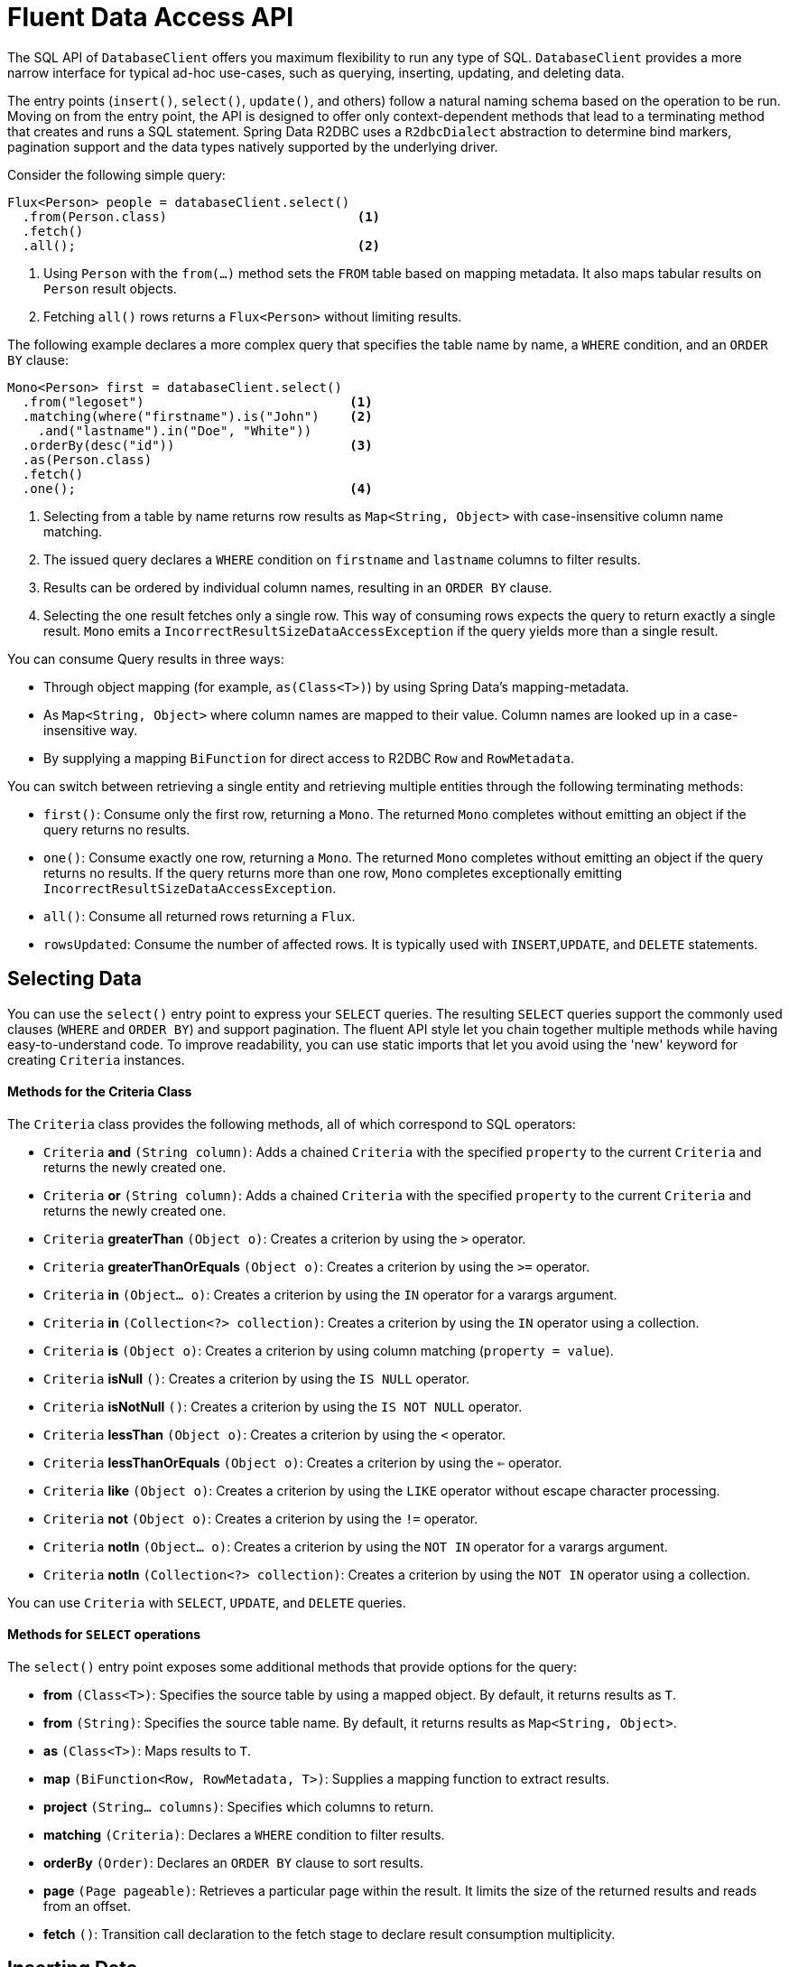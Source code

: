 [[r2dbc.datbaseclient.fluent-api]]
= Fluent Data Access API

The SQL API of `DatabaseClient` offers you maximum flexibility to run any type of SQL.
`DatabaseClient` provides a more narrow interface for typical ad-hoc use-cases, such as querying, inserting, updating, and deleting data.

The entry points (`insert()`, `select()`, `update()`, and others) follow a natural naming schema based on the operation to be run.
Moving on from the entry point, the API is designed to offer only context-dependent methods that lead to a terminating method that creates and runs a SQL statement.
Spring Data R2DBC uses a `R2dbcDialect` abstraction to determine bind markers, pagination support and the data types natively supported by the underlying driver.

Consider the following simple query:

====
[source,java]
----
Flux<Person> people = databaseClient.select()
  .from(Person.class)                         <1>
  .fetch()
  .all();                                     <2>
----
<1> Using `Person` with the `from(…)` method sets the `FROM` table based on mapping metadata.
It also maps tabular results on `Person` result objects.
<2> Fetching `all()` rows returns a `Flux<Person>` without limiting results.
====

The following example declares a more complex query that specifies the table name by name, a `WHERE` condition, and an `ORDER BY` clause:

====
[source,java]
----
Mono<Person> first = databaseClient.select()
  .from("legoset")                           <1>
  .matching(where("firstname").is("John")    <2>
    .and("lastname").in("Doe", "White"))
  .orderBy(desc("id"))                       <3>
  .as(Person.class)
  .fetch()
  .one();                                    <4>
----
<1> Selecting from a table by name returns row results as `Map<String, Object>` with case-insensitive column name matching.
<2> The issued query declares a `WHERE` condition on `firstname` and `lastname` columns to filter results.
<3> Results can be ordered by individual column names, resulting in an `ORDER BY` clause.
<4> Selecting the one result fetches only a single row. This way of consuming rows expects the query to return exactly a single result.
`Mono` emits a `IncorrectResultSizeDataAccessException` if the query yields more than a single result.
====

You can consume Query results in three ways:

* Through object mapping (for example, `as(Class<T>)`) by using Spring Data's mapping-metadata.
* As `Map<String, Object>` where column names are mapped to their value. Column names are looked up in a case-insensitive way.
* By supplying a mapping `BiFunction` for direct access to R2DBC `Row` and `RowMetadata`.

You can switch between retrieving a single entity and retrieving multiple entities through the following terminating methods:

* `first()`: Consume only the first row, returning a `Mono`.
The returned `Mono` completes without emitting an object if the query returns no results.
* `one()`: Consume exactly one row, returning a `Mono`.
The returned `Mono` completes without emitting an object if the query returns no results.
If the query returns more than one row, `Mono` completes exceptionally emitting `IncorrectResultSizeDataAccessException`.
* `all()`: Consume all returned rows returning a `Flux`.
* `rowsUpdated`: Consume the number of affected rows.
It is typically used with `INSERT`,`UPDATE`, and `DELETE` statements.

[[r2dbc.datbaseclient.fluent-api.select]]
== Selecting Data

You can use the `select()` entry point to express your `SELECT` queries.
The resulting `SELECT` queries support the commonly used clauses (`WHERE` and `ORDER BY`) and support pagination.
The fluent API style let you chain together multiple methods while having easy-to-understand code.
To improve readability, you can use static imports that let you avoid using the 'new' keyword for creating `Criteria` instances.

[r2dbc.datbaseclient.fluent-api.criteria]]
==== Methods for the Criteria Class

The `Criteria` class provides the following methods, all of which correspond to SQL operators:

* `Criteria` *and* `(String column)`: Adds a chained `Criteria` with the specified `property` to the current `Criteria` and returns the newly created one.
* `Criteria` *or* `(String column)`: Adds a chained `Criteria` with the specified `property` to the current `Criteria` and returns the newly created one.
* `Criteria` *greaterThan* `(Object o)`: Creates a criterion by using the `>` operator.
* `Criteria` *greaterThanOrEquals* `(Object o)`: Creates a criterion by using the `>=` operator.
* `Criteria` *in* `(Object... o)`: Creates a criterion by using the `IN` operator for a varargs argument.
* `Criteria` *in* `(Collection<?> collection)`: Creates a criterion by using the `IN` operator using a collection.
* `Criteria` *is* `(Object o)`: Creates a criterion by using column matching (`property = value`).
* `Criteria` *isNull* `()`: Creates a criterion by using the `IS NULL` operator.
* `Criteria` *isNotNull* `()`: Creates a criterion by using the `IS NOT NULL` operator.
* `Criteria` *lessThan* `(Object o)`: Creates a criterion by using the `<` operator.
* `Criteria` *lessThanOrEquals* `(Object o)`: Creates a criterion by using the `<=` operator.
* `Criteria` *like* `(Object o)`: Creates a criterion by using the `LIKE` operator without escape character processing.
* `Criteria` *not* `(Object o)`: Creates a criterion by using the `!=` operator.
* `Criteria` *notIn* `(Object... o)`: Creates a criterion by using the `NOT IN` operator for a varargs argument.
* `Criteria` *notIn* `(Collection<?> collection)`: Creates a criterion by using the `NOT IN` operator using a collection.

You can use `Criteria` with `SELECT`, `UPDATE`, and `DELETE` queries.

[r2dbc.datbaseclient.fluent-api.select.methods]]
==== Methods for `SELECT` operations

The `select()` entry point exposes some additional methods that provide options for the query:

* *from* `(Class<T>)`: Specifies the source table by using a mapped object.
By default, it returns results as `T`.
* *from* `(String)`: Specifies the source table name.
By default, it returns results as `Map<String, Object>`.
* *as* `(Class<T>)`: Maps results to `T`.
* *map* `(BiFunction<Row, RowMetadata, T>)`: Supplies a mapping function to extract results.
* *project* `(String... columns)`: Specifies which columns to return.
* *matching* `(Criteria)`: Declares a `WHERE` condition to filter results.
* *orderBy* `(Order)`: Declares an `ORDER BY` clause to sort results.
* *page* `(Page pageable)`: Retrieves a particular page within the result.
It limits the size of the returned results and reads from an offset.
* *fetch* `()`: Transition call declaration to the fetch stage to declare result consumption multiplicity.

[[r2dbc.datbaseclient.fluent-api.insert]]
== Inserting Data

You can use the `insert()` entry point to insert data. Similar to `select()`, `insert()` allows free-form and mapped object inserts.

Consider the following simple typed insert operation:

====
[source,java]
----
Mono<Void> insert = databaseClient.insert()
        .into(Person.class)                       <1>
        .using(new Person(…))                     <2>
        .then();                                  <3>
----
<1> Using `Person` with the `into(…)` method sets the `INTO` table, based on mapping metadata.
It also prepares the insert statement to accept `Person` objects for inserting.
<2> Provide a scalar `Person` object.
Alternatively, you can supply a `Publisher` to execute a stream of `INSERT` statements.
This method extracts all non-`null` values and inserts them.
<3> Use `then()` to insert an object without consuming further details.
Modifying statements allow consumption of the number of affected rows or tabular results for consuming generated keys.
====

Inserts also support untyped operations, as the following example shows:

====
[source,java]
----
Mono<Void> insert = databaseClient.insert()
        .into("person")                           <1>
        .value("firstname", "John")               <2>
        .nullValue("lastname")                    <3>
        .then();                                  <4>
----
<1> Start an insert into the `person` table.
<2> Provide a non-null value for  `firstname`.
<3> Set `lastname` to `null`.
<3> Use `then()` to insert an object without consuming further details.
Modifying statements allow consumption of the number of affected rows or tabular results for consuming generated keys.
====

[r2dbc.datbaseclient.fluent-api.insert.methods]]
==== Methods for INSERT operations

The `insert()` entry point exposes the following additional methods to provide options for the operation:

* *into* `(Class<T>)`: Specifies the target table using a mapped object.
By default, it returns results as `T`.
* *into* `(String)`: Specifies the target table name.
By default, it returns results as `Map<String, Object>`.
* *using* `(T)`: Specifies the object to insert.
* *using* `(Publisher<T>)`: Accepts a stream of objects to insert.
* *table* `(String)`: Overrides the target table name.
* *value* `(String, Object)`: Provides a column value to insert.
* *nullValue* `(String)`: Provides a null value to insert.
* *map* `(BiFunction<Row, RowMetadata, T>)`: Supplies a mapping function to extract results.
* *then* `()`: Executes `INSERT` without consuming any results.
* *fetch* `()`: Transition call declaration to the fetch stage to declare result consumption multiplicity.

[[r2dbc.datbaseclient.fluent-api.update]]
== Updating Data

You can use the `update()` entry point to update rows.
Updating data starts by specifying the table to update by accepting `Update` specifying assignments.
It also accepts `Criteria` to create a `WHERE` clause.

Consider the following simple typed update operation:

====
[source,java]
----
Person modified = …

Mono<Void> update = databaseClient.update()
  .table(Person.class)                      <1>
  .using(modified)                          <2>
  .then();                                  <3>
----
<1> Using `Person` with the `table(…)` method sets the table to update based on mapping metadata.
<2> Provide a scalar `Person` object value.
`using(…)` accepts the modified object and derives primary keys and updates all column values.
<3> Use `then()` to update the rows of an object without consuming further details.
Modifying statements also allow consumption of the number of affected rows.
====

Update also supports untyped operations, as the following example shows:

====
[source,java]
----
Mono<Void> update = databaseClient.update()
  .table("person")                           <1>
  .using(Update.update("firstname", "Jane")) <2>
  .matching(where("firstname").is("John"))   <3>
  .then();                                   <4>
----
<1> Update the `person` table.
<2> Provide a, `Update` definition of which columns to update.
<3> The issued query declares a `WHERE` condition on `firstname` columns to filter the rows to update.
<4> Use `then()` to update the rows of an object without consuming further details.
Modifying statements also allow consumption of the number of affected rows.
====

[r2dbc.datbaseclient.fluent-api.update.methods]]
==== Methods for UPDATE operations

The `update()` entry point exposes the following additional methods to provide options for the operation:

* *table* `(Class<T>)`: Specifies the target table byusing a mapped object.
Returns results by default as `T`.
* *table* `(String)`: Specifies the target table name.
By default, it returns results as `Map<String, Object>`.
* *using* `(T)`Specifies the object to update.
It derives criteria itself.
* *using* `(Update)`: Specifies the update definition.
* *matching* `(Criteria)`: Declares a `WHERE` condition to indicate which rows to update.
* *then* `()`: Runs the `UPDATE` without consuming any results.
* *fetch* `()`: Transition call declaration to the fetch stage to fetch the number of updated rows.

[[r2dbc.datbaseclient.fluent-api.delete]]
== Deleting Data

You can use the `delete()` entry point to delete rows.
Removing data starts with a specification of the table to delete from and, optionally, accepts a `Criteria` to create a `WHERE` clause.

Consider the following simple insert operation:

====
[source,java]
----
Mono<Void> delete = databaseClient.delete()
  .from(Person.class)                       <1>
  .matching(where("firstname").is("John")   <2>
    .and("lastname").in("Doe", "White"))
  .then();                                  <3>
----
<1> Using `Person` with the `from(…)` method sets the `FROM` table, based on mapping metadata.
<2> The issued query declares a `WHERE` condition on `firstname` and `lastname` columns to filter rows to delete.
<3> Use `then()` to delete rows from an object without consuming further details.
Modifying statements also allow consumption of the number of affected rows.
====

[r2dbc.datbaseclient.fluent-api.delete.methods]]
==== Methods for DELETE operations

The `delete()` entry point exposes the following additional methods to provide options for the operation:

* *from* `(Class<T>)`: Specifies the target table by using a mapped object.
By default, it returns results as `T`.
* *from* `(String)`: Specifies the target table name. By default, it returns results as `Map<String, Object>`.
* *matching* `(Criteria)`: Declares a `WHERE` condition to define the rows to delete.
* *then* `()`: Runs the `DELETE` without consuming any results.
* *fetch* `()`: Transition call declaration to the fetch stage to fetch the number of deleted rows.
